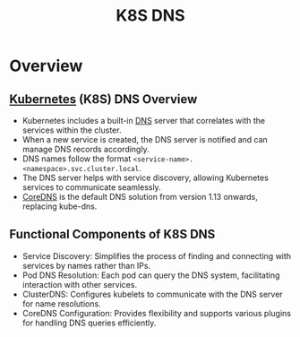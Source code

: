 :PROPERTIES:
:ID:       74d7c3e9-bf98-4311-a95c-c9674e61fe97
:END:
#+title: K8S DNS
#+filetags: :network:k8s:

* Overview
** [[id:c2072565-787a-4cea-9894-60fad254f61d][Kubernetes]] (K8S) DNS Overview
  - Kubernetes includes a built-in [[id:c1875db1-be4d-43fe-9c88-bf5fc7a95df3][DNS]] server that correlates with the services within the cluster.
  - When a new service is created, the DNS server is notified and can manage DNS records accordingly.
  - DNS names follow the format =<service-name>.<namespace>.svc.cluster.local=.
  - The DNS server helps with service discovery, allowing Kubernetes services to communicate seamlessly.
  - [[id:d3f2c59a-602d-4a88-8828-82797f25fbd3][CoreDNS]] is the default DNS solution from version 1.13 onwards, replacing kube-dns.

** Functional Components of K8S DNS
  - Service Discovery: Simplifies the process of finding and connecting with services by names rather than IPs.
  - Pod DNS Resolution: Each pod can query the DNS system, facilitating interaction with other services.
  - ClusterDNS: Configures kubelets to communicate with the DNS server for name resolutions.
  - CoreDNS Configuration: Provides flexibility and supports various plugins for handling DNS queries efficiently.
